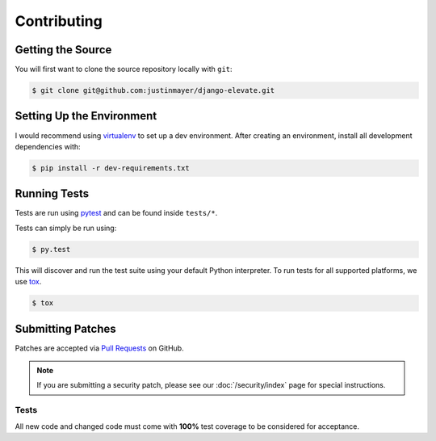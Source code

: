 Contributing
============

Getting the Source
~~~~~~~~~~~~~~~~~~

You will first want to clone the source repository locally with ``git``:

.. code-block:: console

    $ git clone git@github.com:justinmayer/django-elevate.git


Setting Up the Environment
~~~~~~~~~~~~~~~~~~~~~~~~~~

I would recommend using `virtualenv <https://pypi.python.org/pypi/virtualenv>`_ to set up a dev
environment. After creating an environment, install all development dependencies with:

.. code-block:: console

    $ pip install -r dev-requirements.txt

Running Tests
~~~~~~~~~~~~~

Tests are run using `pytest <https://pypi.python.org/pypi/pytest>`_ and can be found inside
``tests/*``.

Tests can simply be run using:

.. code-block:: console

    $ py.test

This will discover and run the test suite using your default Python interpreter. To run tests
for all supported platforms, we use `tox <https://pypi.python.org/pypi/tox>`_.

.. code-block:: console

    $ tox

Submitting Patches
~~~~~~~~~~~~~~~~~~

Patches are accepted via `Pull Requests <https://github.com/justinmayer/django-elevate/pulls>`_ on
GitHub.

.. note::

    If you are submitting a security patch, please see our :doc:`/security/index` page for special
    instructions.

Tests
-----

All new code and changed code must come with **100%** test coverage to be considered for acceptance.
